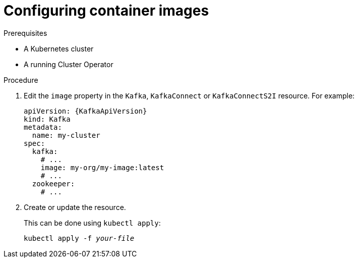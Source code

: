 // Module included in the following assemblies:
//
// assembly-configuring-container-images.adoc

[id='proc-configuring-container-images-{context}']
= Configuring container images

.Prerequisites

* A Kubernetes cluster
* A running Cluster Operator

.Procedure

. Edit the `image` property in the `Kafka`, `KafkaConnect` or `KafkaConnectS2I` resource.
For example:
+
[source,yaml,subs=attributes+]
----
apiVersion: {KafkaApiVersion}
kind: Kafka
metadata:
  name: my-cluster
spec:
  kafka:
    # ...
    image: my-org/my-image:latest
    # ...
  zookeeper:
    # ...
----
+
. Create or update the resource.
+
This can be done using `kubectl apply`:
[source,shell,subs=+quotes]
kubectl apply -f _your-file_
